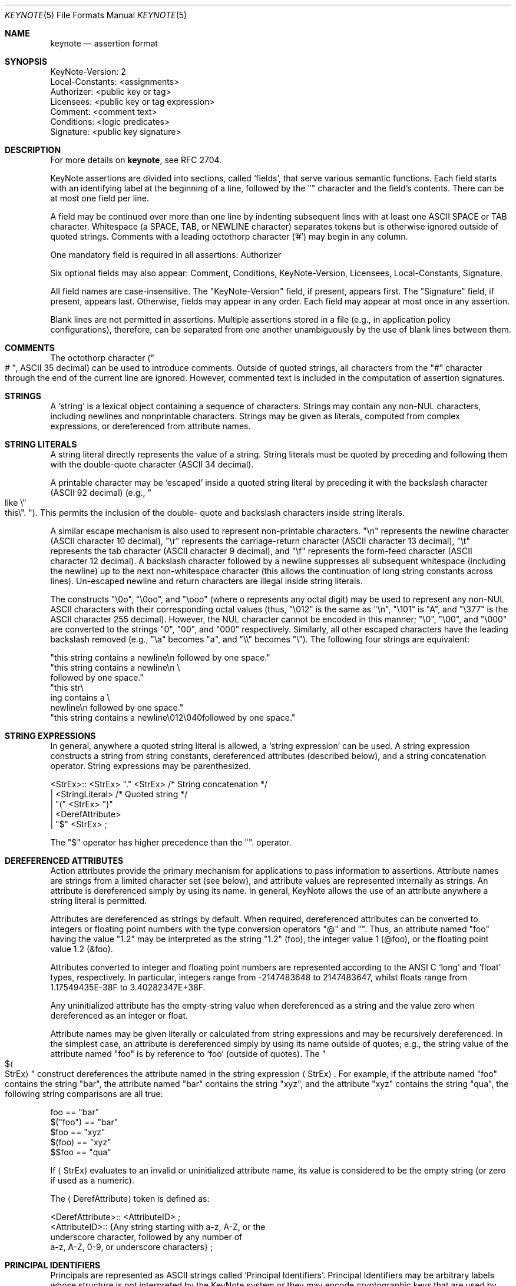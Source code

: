 .\" $OpenBSD: keynote.5,v 1.11 2002/05/01 08:03:30 mpech Exp $
.\"
.\" The author of this code is Angelos D. Keromytis (angelos@dsl.cis.upenn.edu)
.\"
.\" This code was written by Angelos D. Keromytis in Philadelphia, PA, USA,
.\" in April-May 1998
.\"
.\" Copyright (C) 1998, 1999 by Angelos D. Keromytis.
.\"
.\" Permission to use, copy, and modify this software with or without fee
.\" is hereby granted, provided that this entire notice is included in
.\" all copies of any software which is or includes a copy or
.\" modification of this software.
.\" You may use this code under the GNU public license if you so wish. Please
.\" contribute changes back to the author.
.\"
.\" THIS SOFTWARE IS BEING PROVIDED "AS IS", WITHOUT ANY EXPRESS OR
.\" IMPLIED WARRANTY. IN PARTICULAR, THE AUTHORS MAKES NO
.\" REPRESENTATION OR WARRANTY OF ANY KIND CONCERNING THE
.\" MERCHANTABILITY OF THIS SOFTWARE OR ITS FITNESS FOR ANY PARTICULAR
.\" PURPOSE.
.\"
.Dd October 10, 1999
.Dt KEYNOTE 5
.\" .TH KeyNote 5 local
.Os
.Sh NAME
.Nm keynote
.Nd assertion format
.Sh SYNOPSIS
.Bd -literal
KeyNote-Version: 2
Local-Constants: <assignments>
Authorizer: <public key or tag>
Licensees: <public key or tag expression>
Comment: <comment text>
Conditions: <logic predicates>
Signature: <public key signature>
.Ed
.Sh DESCRIPTION
For more details on
.Nm keynote ,
see RFC 2704.
.Pp
KeyNote assertions are divided into sections, called
.Sq fields ,
that serve various semantic functions.
Each field starts with an
identifying label at the beginning of a line, followed by the
.Qq \:
character and the field's contents.
There can be at most one field per line.
.Pp
A field may be continued over more than one line by indenting
subsequent lines with at least one ASCII SPACE or TAB character.
Whitespace (a SPACE, TAB, or NEWLINE character) separates tokens but
is otherwise ignored outside of quoted strings.
Comments with a leading octothorp character ('#') may begin in any column.
.Pp
One mandatory field is required in all assertions: Authorizer
.Pp
Six optional fields may also appear: Comment, Conditions,
KeyNote-Version, Licensees, Local-Constants, Signature.
.Pp
All field names are case-insensitive.
The
.Qq KeyNote-Version
field, if present, appears first. The
.Qq Signature
field, if present, appears last.
Otherwise, fields may appear in any order.
Each field may appear at most once in any assertion.
.Pp
Blank lines are not permitted in assertions. Multiple assertions
stored in a file (e.g., in application policy configurations),
therefore, can be separated from one another unambiguously by the use
of blank lines between them.
.Sh COMMENTS
The octothorp character
.Pf ( Ns Qo # Qc ,
ASCII 35 decimal) can be used to
introduce comments.
Outside of quoted strings, all characters from the
.Qq #
character through the end of the current line are ignored.
However, commented text is included in the computation of assertion
signatures.
.Sh STRINGS
A
.Sq string
is a lexical object containing a sequence of characters.
Strings may contain any non-NUL characters, including newlines and
nonprintable characters.
Strings may be given as literals, computed from complex expressions,
or dereferenced from attribute names.
.Sh STRING LITERALS
A string literal directly represents the value of a string. String
literals must be quoted by preceding and following them with the
double-quote character (ASCII 34 decimal).
.Pp
A printable character may be
.Sq escaped
inside a quoted string literal by preceding it with the backslash
character (ASCII 92 decimal) (e.g.,
.Qo like \&
.No \e Ns Qo this Ns \e
.Qc .
.\".Pf { Qo mike Ns Qc 12
.Qc Ns ).
This permits the inclusion of the double- quote and backslash characters
inside string literals.
.Pp
A similar escape mechanism is also used to represent non-printable
characters.
.Qq \e Ns n
represents the newline character (ASCII character 10
decimal),
.Qq \e Ns r
represents the carriage-return character (ASCII
character 13 decimal),
.Qq \e Ns t
represents the tab character (ASCII character 9 decimal), and
.Qq \e Ns f
represents the form-feed character (ASCII character 12 decimal).
A backslash character followed by a newline suppresses all subsequent
whitespace (including the newline) up to the next non-whitespace character
(this allows the continuation of long string constants across lines).
Un-escaped newline and return characters are illegal inside string literals.
.Pp
The constructs
.Qq \e Ns 0o ,
.Qq \e Ns 0oo ,
and
.Qq \e Ns ooo
(where o represents any octal digit) may be used to represent any non-NUL
ASCII characters with their corresponding octal values (thus,
.Qq \e Ns 012
is the same as
.Qq \e Ns n ,
.Qq \e Ns 101
is
.Qq A ,
and
.Qq \e Ns 377
is the ASCII character 255 decimal).
However, the NUL character cannot be encoded in this manner;
.Qq \e Ns 0 ,
.Qq \e Ns 00 ,
and
.Qq \e Ns 000
are converted to the strings
.Qq 0 ,
.Qq 00 ,
and
.Qq 000
respectively.
Similarly, all other escaped characters have the
leading backslash removed (e.g.,
.Qq \e Ns a
becomes
.Qq a ,
and
.Qq \e\e
becomes
.Qq \e ) .
The following four strings are equivalent:
.Bd -literal
        "this string contains a newline\\n followed by one space."
        "this string contains a newline\\n \\
        followed by one space."
        "this str\\
           ing contains a \\
             newline\\n followed by one space."
        "this string contains a newline\\012\\040followed by one space."
.Ed
.Sh STRING EXPRESSIONS
In general, anywhere a quoted string literal is allowed, a
.Sq string expression
can be used.
A string expression constructs a string from string constants,
dereferenced attributes (described below), and a string concatenation
operator.
String expressions may be parenthesized.
.Bd -literal
       <StrEx>:: <StrEx> "." <StrEx>    /* String concatenation */
               | <StringLiteral>        /* Quoted string */
               | "(" <StrEx> ")"
               | <DerefAttribute>
               | "$" <StrEx> ;
.Ed
.Pp
The
.Qq $
operator has higher precedence than the
.Qq .
operator.
.Sh DEREFERENCED ATTRIBUTES
Action attributes provide the primary mechanism for applications to
pass information to assertions.
Attribute names are strings from a
limited character set (see below), and attribute values are
represented internally as strings.
An attribute is dereferenced simply by using its name.
In general, KeyNote allows the use of an attribute anywhere a string literal
is permitted.
.Pp
Attributes are dereferenced as strings by default.
When required,
dereferenced attributes can be converted to integers or floating point
numbers with the type conversion operators
.Qq \@
and
.Qq \& .
Thus, an attribute named
.Qq foo
having the value
.Qq 1.2
may be interpreted as the string
.Qq 1.2
(foo), the integer value 1 (@foo), or the floating point
value 1.2 (&foo).
.Pp
Attributes converted to integer and floating point numbers are
represented according to the ANSI C
.Sq long
and
.Sq float
types, respectively.
In particular, integers range from -2147483648 to 2147483647, whilst floats
range from 1.17549435E-38F to 3.40282347E+38F.
.Pp
Any uninitialized attribute has the empty-string value when
dereferenced as a string and the value zero when dereferenced as an
integer or float.
.Pp
Attribute names may be given literally or calculated from string
expressions and may be recursively dereferenced.
In the simplest case,
an attribute is dereferenced simply by using its name outside of
quotes; e.g., the string value of the attribute named
.Qq foo
is by reference to
.Sq foo
(outside of quotes).
The
.Qo $ Ns Ao StrEx
.Ac
.Qc
construct dereferences the attribute named in the string expression
.Aq StrEx .
For example, if the attribute named
.Qq foo
contains the string
.Qq bar ,
the attribute named
.Qq bar
contains the string
.Qq xyz ,
and the attribute
.Qq xyz
contains the string
.Qq qua ,
the following string comparisons are all true:
.Bd -literal
    foo == "bar"
    $("foo") == "bar"
    $foo == "xyz"
    $(foo) == "xyz"
    $$foo == "qua"
.Ed
.Pp
If
.Aq StrEx
evaluates to an invalid or uninitialized attribute name, its value is
considered to be the empty string (or zero if used as a numeric).
.Pp
The
.Aq DerefAttribute
token is defined as:
.Bd -literal
      <DerefAttribute>:: <AttributeID> ;
       <AttributeID>:: {Any string starting with a-z, A-Z, or the
                        underscore character, followed by any number of
                        a-z, A-Z, 0-9, or underscore characters} ;
.Ed
.Sh PRINCIPAL IDENTIFIERS
Principals are represented as ASCII strings called
.Sq Principal Identifiers .
Principal Identifiers may be arbitrary labels whose structure is not
interpreted by the KeyNote system or they may encode cryptographic keys
that are used by KeyNote for credential signature verification.
.Bd -literal
       <PrincipalIdentifier>:: <OpaqueID>
                             | <KeyID> ;
.Ed
.Sh OPAQUE PRINCIPAL IDENTIFIERS
Principal Identifiers that are used by KeyNote only as labels are
said to be
.Sq opaque .
Opaque identifiers are encoded in assertions as strings (as defined above):
.Bd -literal
       <OpaqueID>:: <StrEx> ;
.Ed
.Pp
Opaque identifier strings should not contain the
.Qq \:
character.
.Sh CRYPTOGRAPHIC PRINCIPAL IDENTIFIERS
Principal Identifiers that are used by KeyNote as keys, e.g., to
verify credential signatures, are said to be
.Sq cryptographic .
Cryptographic identifiers are also lexically encoded as strings:
.Bd -literal
       <KeyID>:: <StrEx> ;
.Ed
.Pp
Unlike Opaque Identifiers, however, Cryptographic Identifier strings
have a special form.
To be interpreted by KeyNote (for signature
verification), an identifier string should be of the form:
.Bd -literal
      <IDString>:: <ALGORITHM>":"<ENCODEDBITS> ;
.Ed
.Pp
.Qq ALGORITHM
is an ASCII substring that describes the algorithms to be
used in interpreting the key's bits.
The ALGORITHM identifies the major cryptographic algorithm (e.g., RSA
.Bq RSA78 ,
DSA
.Bq DSA94 ,
etc.),
structured format (e.g., PKCS1
.Bq PKCS1 ) ,
and key bit encoding (e.g., HEX or BASE64).
By convention, the ALGORITHM
substring starts with an alphabetic character and can contain letters,
digits, underscores, or dashes (i.e., it should match the regular expression
.Qo Ns Bo a-zA-Z
.Bc Ns Bo a-zA-Z0-9_-
.Bc Ns *
.Qc Ns ) .
The IANA (or some other appropriate authority) will provide a registry of
reserved algorithm identifiers.
.Pp
.Qq ENCODEDBITS
is a substring of characters representing the key's bits, the encoding and
format of which depends on the ALGORITHM.
By convention, hexadecimal encoded keys use lower-case ASCII characters.
.Pp
Cryptographic Principal Identifiers are converted to a normalized
canonical form for the purposes of any internal comparisons between
them; see RFC 2704 for more details.
.Sh KEYNOTE-VERSION FIELD
The KeyNote-Version field identifies the version of the KeyNote
assertion language under which the assertion was written.
The KeyNote-Version field is of the form:
.Bd -literal
       <VersionField>:: "KeyNote-Version:" <VersionString> ;
       <VersionString>:: <StringLiteral>
                       | <IntegerLiteral> ;
.Ed
.Pp
.Aq VersionString
is an ASCII-encoded string.
Assertions in production versions of KeyNote use decimal digits in the version
representing the version number of the KeyNote language under which they are
to be interpreted.
Assertions written to conform with this document should be identified with the
version string
.Qq 2
(or the integer 2). The
KeyNote-Version field, if included, should appear first.
.Sh LOCAL-CONSTANTS FIELD
This field adds or overrides action attributes in the current
assertion only.
This mechanism allows the use of short names for (frequently lengthy)
cryptographic principal identifiers, especially to make the Licensees field
more readable.
The Local-Constants field is of the form:
.Bd -literal
       <LocalConstantsField>:: "Local-Constants:" <Assignments> ;
       <Assignments>:: /* can be empty */
                     | <AttributeID> "=" <StringLiteral> <Assignments> ;
.Ed
.Pp
.Aq AttributeID
is an attribute name from the action attribute namespace.
The name is available for use as an attribute in any subsequent field.
If the Local-Constants field defines more than one identifier, it can occupy
more than one line and be indented.
.Aq StringLiteral
is a string literal as described previously.
Attributes defined in the Local-Constants field override any attributes with
the same name passed in with the action attribute set.
.Pp
An attribute may be initialized at most once in the Local-Constants field.
If an attribute is initialized more than once in an assertion, the entire
assertion is considered invalid and is not considered by the KeyNote
compliance checker in evaluating queries.
.Sh AUTHORIZER FIELD
The Authorizer identifies the Principal issuing the assertion.
This field is of the form:
.Bd -literal
       <AuthField>:: "Authorizer:" <AuthID> ;
       <AuthID>:: <PrincipalIdentifier>
                | <DerefAttribute> ;
.Ed
.Pp
The Principal Identifier may be given directly or by reference to the
attribute namespace.
.Sh LICENSEES FIELD
The Licensees field identifies the principals authorized by the
assertion.
More than one principal can be authorized, and authorization can be
distributed across several principals through the use of
.Sq and
and threshold constructs.
This field is of the form:
.Bd -literal
       <LicenseesField>:: "Licensees:" <LicenseesExpr> ;

       <LicenseesExpr>::      /* can be empty */
                         | <PrincExpr> ;

       <PrincExpr>:: "(" <PrincExpr> ")"
                     | <PrincExpr> "&&" <PrincExpr>
                     | <PrincExpr> "||" <PrincExpr>
                     | <K>"-of(" <PrincList> ")"        /* Threshold */
                     | <PrincipalIdentifier>
                     | <DerefAttribute> ;

       <PrincList>:: <PrincipalIdentifier>
                   | <DerefAttribute>
                   | <PrincList> "," <PrincList> ;

       <K>:: {Decimal number starting with a digit from 1 to 9} ;
.Ed
.Pp
The
.Qq &&
operator has higher precedence than the
.Qq ||
operator.
.Aq K
is an ASCII-encoded positive decimal integer.
If a
.Aq PrincList
contains fewer than
.Aq K
principals, the entire assertion is omitted from processing.
.Sh CONDITIONS FIELD
This field gives the
.Sq conditions
under which the Authorizer trusts the Licensees to perform an action.
.Sq Conditions
are predicates that operate on the action attribute set.
The Conditions field is of the form:
.Bd -literal
    <ConditionsField>:: "Conditions:" <ConditionsProgram> ;

    <ConditionsProgram>:: /* Can be empty */
                          | <Clause> ";" <ConditionsProgram> ;

    <Clause>:: <Test> "->" "{" <ConditionsProgram> "}"
             | <Test> "->" <Value>
             | <Test> ;

    <Value>:: <StrEx> ;

    <Test>:: <RelExpr> ;

    <RelExpr>:: "(" <RelExpr> ")"        /* Parentheses */
              | <RelExpr> "&&" <RelExpr> /* Logical AND */
              | <RelExpr> "||" <RelExpr> /* Logical OR */
              | "!" <RelExpr>         /* Logical NOT */
              | <IntRelExpr>
              | <FloatRelExpr>
              | <StringRelExpr>
              | "true"        /* case insensitive */
              | "false" ;     /* case insensitive */

    <IntRelExpr>:: <IntEx> "==" <IntEx>
                 | <IntEx> "!=" <IntEx>
                 | <IntEx> "<" <IntEx>
                 | <IntEx> ">" <IntEx>
                 | <IntEx> "<=" <IntEx>
                 | <IntEx> ">=" <IntEx> ;

    <FloatRelExpr>:: <FloatEx> "<" <FloatEx>
                   | <FloatEx> ">" <FloatEx>
                   | <FloatEx> "<=" <FloatEx>
                   | <FloatEx> ">=" <FloatEx> ;

    <StringRelExpr>:: <StrEx> "==" <StrEx>  /* String equality */
                    | <StrEx> "!=" <StrEx>  /* String inequality */
                    | <StrEx> "<" <StrEx>   /* Alphanum. comparisons */
                    | <StrEx> ">" <StrEx>
                    | <StrEx> "<=" <StrEx>
                    | <StrEx> ">=" <StrEx>
                    | <StrEx> "~=" <RegExpr> ; /* Reg. expr. matching */

    <IntEx>:: <IntEx> "+" <IntEx>        /* Integer */
            | <IntEx> "-" <IntEx>
            | <IntEx> "*" <IntEx>
            | <IntEx> "/" <IntEx>
            | <IntEx> "%" <IntEx>
            | <IntEx> "^" <IntEx>        /* Exponentiation */
            | "-" <IntEx>
            | "(" <IntEx> ")"
            | <IntegerLiteral>
            | "@" <StrEx> ;

    <FloatEx>:: <FloatEx> "+" <FloatEx>  /* Floating point */
              | <FloatEx> "-" <FloatEx>
              | <FloatEx> "*" <FloatEx>
              | <FloatEx> "/" <FloatEx>
              | <FloatEx> "^" <FloatEx> /* Exponentiation */
              | "-" <FloatEx>
              | "(" <FloatEx> ")"
              | <FloatLiteral>
              | "&" <StrEx> ;

    <IntegerLiteral>:: {Decimal number of at least one digit} ;
    <FloatLiteral>:: <IntegerLiteral>"."<IntegerLiteral> ;

    <StringLiteral> is a quoted string as defined in previously
    <AttributeID> is defined previously.
.Ed
.Pp
The operation precedence classes are (from highest to lowest):
.Bd -literal
        { (, ) }
        {unary -, @, &, $}
        {^}
        {*, /, %}
        {+, -, .}
.Ed
.Pp
Operators in the same precedence class are evaluated left-to-right.
.Pp
Note the inability to test for floating point equality, as most
floating point implementations (hardware or otherwise) do not
guarantee accurate equality testing.
.Pp
Also note that integer and floating point expressions can only be used
within clauses of condition fields, but in no other KeyNote field.
.Pp
The keywords
.Qq true
and
.Qq false
are not reserved; they can be used as attribute or principal identifier
names (although this practice makes assertions difficult to understand
and is discouraged).
.Pp
.Aq RegExpr
is a standard regular expression, conforming to the
.St -p1003.2
regular expression syntax and semantics (see
.Xr regex 3 ) .
.Pp
Any string expression (or attribute) containing the ASCII
representation of a numeric value can be converted to an integer or
float with the use of the
.Qq \@
and
.Qq \&
operators, respectively.
Any fractional component of an attribute value dereferenced as an integer
is rounded down.
If an attribute dereferenced as a number cannot be properly converted
(e.g., it contains invalid characters or is empty) its value is considered
to be zero.
.Sh COMMENT FIELD
The Comment field allows assertions to be annotated with information
describing their purpose.
It is of the form:
.Bd -literal
       <CommentField>:: "Comment:" <text> ;
.Ed
.Pp
No interpretation of the contents of this field is performed by
KeyNote.
Note that this is one of two mechanisms for including
comments in KeyNote assertions; comments can also be inserted anywhere
in an assertion's body by preceding them with the
.Qq \#
character (except inside string literals).
.Sh SIGNATURE FIELD
The Signature field identifies a signed assertion and gives the
encoded digital signature of the principal identified in the
Authorizer field.
The Signature field is of the form:
.Bd -literal
       <SignatureField>:: "Signature:" <Signature> ;
       <Signature>:: <StrEx> ;
.Ed
.Pp
The <Signature> string should be of the form:
.Bd -literal
       <IDString>:: <ALGORITHM>":"<ENCODEDBITS> ;
.Ed
.Pp
The formats of the
.Qq ALGORITHM
and
.Qq ENCODEDBITS
substrings are as described for Cryptographic Principal Identifiers.
The algorithm name should be the same as that of the principal appearing
in the Authorizer field.
The IANA (or some other suitable authority) will provide a registry of
reserved names.
It is not necessary that the encodings of the signature and the authorizer
key be the same.
.Pp
If the signature field is included, the principal named in the
Authorizer field must be a Cryptographic Principal Identifier, the
algorithm must be known to the KeyNote implementation, and the
signature must be correct for the assertion body and authorizer key.
.Pp
The signature is computed over the assertion text, beginning with the
first field (including the field identifier string), up to (but not
including) the Signature field identifier.
The newline preceding the signature field identifier is the last character
included in signature calculation.
The signature is always the last field in a KeyNote assertion.
Text following this field is not considered part of the assertion.
.Sh EXAMPLES
Note that the keys and signatures in these examples are fictional, and
generally much shorter than would be required for real security, in
the interest of readability.
.Bd -literal
           Authorizer: "POLICY"
           Licensees: "RSA:abc123"

           KeyNote-Version: 2
           Local-Constants: Alice="DSA:4401ff92"  # Alice's key
                            Bob="RSA:d1234f"      # Bob's key
           Authorizer: "RSA:abc123"
           Licensees: Alice || Bob
           Conditions: (app_domain == "RFC822-EMAIL") &&
                       (address ~=   # only applies to one domain
                         "^.*@keynote\\.research\\.att\\.com$") ->
			"true";
           Signature: "RSA-SHA1:213354f9"

           KeyNote-Version: 2
           Authorizer: "DSA:4401ff92"  # the Alice CA
           Licensees: "DSA:12340987"   # mab's key
           Conditions: ((app_domain == "RFC822-EMAIL") -> {
	                        (name == "M. Blaze" || name == "") &&
		                (address ==
                                    "mab@keynote.research.att.com"));
				(name == "anonymous") -> "logandaccept";
			}

           Signature: "DSA-SHA1:ab23487"

           KeyNote-Version: "2"
           Authorizer: "DSA:4401ff92"   # the Alice CA
           Licensees: "DSA:abc991" ||   # jf's DSA key
                      "RSA:cde773" ||   # jf's RSA key
                      "BFIK:fd091a"     # jf's BFIK key
           Conditions: ((app_domain == "RFC822-EMAIL") &&
                        (name == "J. Feigenbaum" || name == "") &&
                        (address == "jf@keynote.research.att.com"));
           Signature: "DSA-SHA1:8912aa"
.Ed
.Sh SEE ALSO
.Xr keynote 1 ,
.Xr keynote 3 ,
.Xr keynote 4
.Rs
.%A M. Blaze
.%A J. Feigenbaum
.%A A. D. Keromytis
.%T "The KeyNote Trust-Management System, Version 2"
.%N RFC 2704
.%D 1999
.Re
.Rs
.%A M. Blaze
.%A J. Feigenbaum
.%A J. Lacy
.%T Decentralized Trust Management
.%J IEEE Conference on Privacy and Security
.%D 1996
.Re
.Rs
.%A M. Blaze
.%A J. Feigenbaum
.%A M. Strauss
.%T Compliance-Checking in the PolicyMaker Trust Management System
.%J Financial Crypto Conference
.%D 1998
.Re
.Sh AUTHORS
Angelos D. Keromytis
.Aq angelos@dsl.cis.upenn.edu
.Sh WEB PAGE
.Pa http://www.cis.upenn.edu/~keynote
.Sh BUGS
None that we know of.
If you find any, please report them at
.Bd -literal -offset indent -compact
keynote@research.att.com
.Ed
